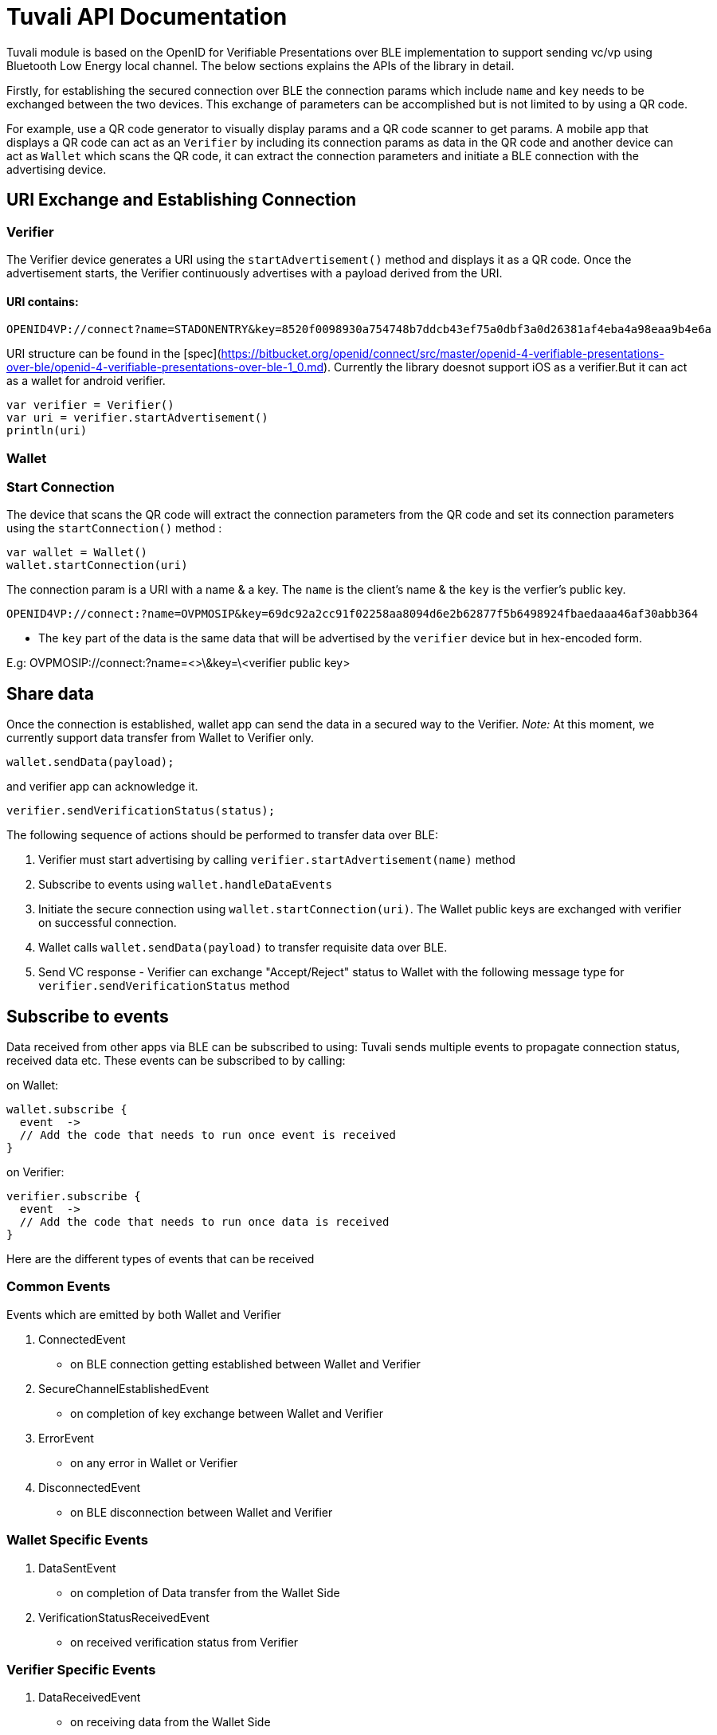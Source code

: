 = Tuvali API Documentation

Tuvali module is based on the OpenID for Verifiable Presentations over BLE implementation to support sending vc/vp using Bluetooth Low Energy local channel. The below sections explains the APIs of the library in detail.

Firstly, for establishing the secured connection over BLE the connection params which include `name` and `key` needs to be exchanged between the two devices. This exchange of parameters can be accomplished but is not limited to by using a QR code.

For example, use a QR code generator to visually display params and a QR code scanner to get params. A mobile app that displays a QR code can act as an `Verifier` by including its connection params as data in the QR code and another device can act as `Wallet` which scans the QR code, it can extract the connection parameters and initiate a BLE connection with the advertising device.

== URI Exchange and Establishing Connection

=== Verifier

The Verifier device generates a URI using the `startAdvertisement()` method and displays it as a QR code. Once the advertisement starts, the Verifier continuously advertises with a payload derived from the URI.

==== URI contains:

----
OPENID4VP://connect?name=STADONENTRY&key=8520f0098930a754748b7ddcb43ef75a0dbf3a0d26381af4eba4a98eaa9b4e6a
----

URI structure can be found in the [spec](https://bitbucket.org/openid/connect/src/master/openid-4-verifiable-presentations-over-ble/openid-4-verifiable-presentations-over-ble-1_0.md). Currently the library doesnot support iOS as a verifier.But it can act as a wallet for android verifier.

----
var verifier = Verifier()
var uri = verifier.startAdvertisement()
println(uri)
----

=== Wallet

=== Start Connection

The device that scans the QR code will extract the connection parameters from the QR code and set its connection parameters using the `startConnection()` method :

----
var wallet = Wallet()
wallet.startConnection(uri)
----

The connection param is a URI with a name & a key. The `name` is the client's name & the `key` is the verfier's public key.

[source,log]
----
OPENID4VP://connect:?name=OVPMOSIP&key=69dc92a2cc91f02258aa8094d6e2b62877f5b6498924fbaedaaa46af30abb364
----

* The `key` part of the data is the same data that will be advertised by the `verifier` device but in hex-encoded form.

E.g: OVPMOSIP://connect:?name=<>\&key=\<verifier public key>

== Share data

Once the connection is established, wallet app can send the data in a secured way to the Verifier. _Note:_ At this moment, we currently support data transfer from Wallet to Verifier only.

----
wallet.sendData(payload);
----

and verifier app can acknowledge it.

----
verifier.sendVerificationStatus(status);
----

The following sequence of actions should be performed to transfer data over BLE:

. Verifier must start advertising by calling `verifier.startAdvertisement(name)` method
. Subscribe to events using `wallet.handleDataEvents`
. Initiate the secure connection using `wallet.startConnection(uri)`. The Wallet public keys are exchanged with verifier on successful connection.
. Wallet calls `wallet.sendData(payload)` to transfer requisite data over BLE.
. Send VC response - Verifier can exchange "Accept/Reject" status to Wallet with the following message type for `verifier.sendVerificationStatus` method

== Subscribe to events

Data received from other apps via BLE can be subscribed to using: Tuvali sends multiple events to propagate connection status, received data etc. These events can be subscribed to by calling:

on Wallet:

----
wallet.subscribe {
  event  ->
  // Add the code that needs to run once event is received
}
----

on Verifier:

----
verifier.subscribe {
  event  ->
  // Add the code that needs to run once data is received
}
----

Here are the different types of events that can be received

=== Common Events

Events which are emitted by both Wallet and Verifier

. ConnectedEvent
   * on BLE connection getting established between Wallet and Verifier
. SecureChannelEstablishedEvent
   * on completion of key exchange between Wallet and Verifier
. ErrorEvent
   * on any error in Wallet or Verifier
. DisconnectedEvent
   * on BLE disconnection between Wallet and Verifier

=== Wallet Specific Events

. DataSentEvent
   * on completion of Data transfer from the Wallet Side
. VerificationStatusReceivedEvent
   * on received verification status from Verifier

=== Verifier Specific Events

. DataReceivedEvent

* on receiving data from the Wallet Side

== Connection closure

The device on which app is running can destroy the connection by calling disconnect() method:

----
wallet.disconnect();
verifier.disconnect();
----

== Tuvali & Inji Integration

The below diagram explains the series of handshakes between the Verifier and the Wallet device.

[source,mermaid]
----
sequenceDiagram
    participant Inji Verifier
    participant Tuvali Verifier

    participant Tuvali Wallet
    participant Inji Wallet
    
    rect white
        Inji Verifier ->> Tuvali Verifier: disconnect()
        Inji Verifier ->> Tuvali Verifier: handleDataEvents()
        Tuvali Verifier --) Inji Verifier: "onDisconnected"

        Inji Verifier ->> Tuvali Verifier: startAdvertisement
        Tuvali Verifier ->> Tuvali Verifier: "starts BLE advertisement"

        Tuvali Verifier --) Tuvali Wallet: advertisement
        Inji Wallet ->> Tuvali Wallet: handleDataEvents()

        Inji Wallet ->> Inji Wallet: starts scanning for QR

        Inji Wallet ->> Tuvali Wallet: startConnection(uri)


        Tuvali Wallet -->> Tuvali Verifier: BLE connection
        Tuvali Wallet ->> Inji Wallet: "onConnected"
    end

    rect white
        Inji Wallet ->> Tuvali Wallet: sendData('<VC>')
        Tuvali Wallet -->> Tuvali Verifier: Key exchange & chunked VC transfer over BLE
        Tuvali Verifier --) Inji Verifier: VC_RECEIVED
        Tuvali Wallet --) Inji Wallet: RECEIVED
        Tuvali Wallet --) Tuvali Verifier: disconnect()
        Tuvali Verifier ->> Inji Verifier: "onDisconnected"
        Tuvali Wallet ->> Inji Wallet: "onDisconnected"
    end
----

